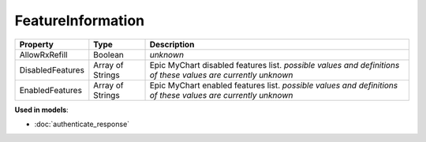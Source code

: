 FeatureInformation
==================

=====================  ==========================  ====================
Property               Type                        Description
=====================  ==========================  ====================
AllowRxRefill          Boolean                     *unknown*
DisabledFeatures       Array of Strings            Epic MyChart disabled features list. *possible values and definitions of these values are currently unknown*
EnabledFeatures        Array of Strings            Epic MyChart enabled features list. *possible values and definitions of these values are currently unknown*
=====================  ==========================  ====================

**Used in models**:

* :doc:`authenticate_response`
